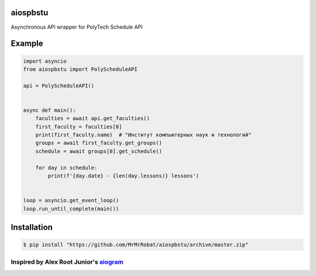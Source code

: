 
aiospbstu
=========


.. image:: https://img.shields.io/badge/Python%203.7-blue.svg
   :target: https://img.shields.io/badge/Python%203.7-blue.svg
   :alt: Python 3.7
 

Asynchronous API wrapper for PolyTech Schedule API

Example
=======

.. code-block:: python

   import asyncio
   from aiospbstu import PolyScheduleAPI

   api = PolyScheduleAPI()


   async def main():
       faculties = await api.get_faculties()
       first_faculty = faculties[0]
       print(first_faculty.name)  # "Институт компьютерных наук и технологий"
       groups = await first_faculty.get_groups()
       schedule = await groups[0].get_schedule()

       for day in schedule:
           print(f'{day.date} - {len(day.lessons)} lessons')


   loop = asyncio.get_event_loop()
   loop.run_until_complete(main())

Installation
============

.. code-block:: bash

   $ pip install "https://github.com/MrMrRobat/aiospbstu/archive/master.zip"

Inspired by Alex Root Junior's `aiogram <https://github.com/aiogram/aiogram>`_
##################################################################################
